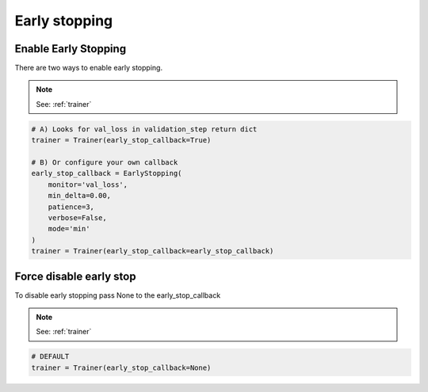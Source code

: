 Early stopping
==================


Enable Early Stopping
----------------------
There are two ways to enable early stopping.

.. note:: See: :ref:`trainer`

.. code-block:: python

    # A) Looks for val_loss in validation_step return dict
    trainer = Trainer(early_stop_callback=True)

    # B) Or configure your own callback
    early_stop_callback = EarlyStopping(
        monitor='val_loss',
        min_delta=0.00,
        patience=3,
        verbose=False,
        mode='min'
    )
    trainer = Trainer(early_stop_callback=early_stop_callback)

Force disable early stop
-------------------------------------
To disable early stopping pass None to the early_stop_callback

.. note:: See: :ref:`trainer`

.. code-block:: python

   # DEFAULT
   trainer = Trainer(early_stop_callback=None)